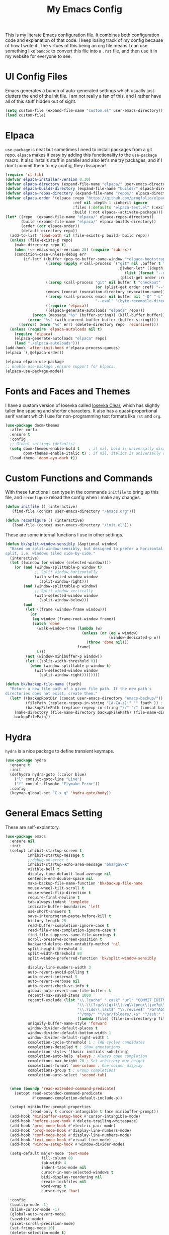 #+TITLE: My Emacs Config

This is my literate Emacs configuration file. It combines both configuration
code and explanation of that code. I keep losing track of my config because of
how I write it. The virtues of this being an org file means I can use something
like =pandoc= to convert this file into a =.rst= file, and then use it in my
website for everyone to see.

* UI Config Files

Emacs generates a bunch of auto-generated settings which usually just clutters
the end of the init file. I am not really a fan of this, and I rather have all
of this stuff hidden out of sight.

#+begin_src emacs-lisp
  (setq custom-file (expand-file-name "custom.el" user-emacs-directory))
  (load custom-file)
#+end_src

* Elpaca

=use-package= is neat but sometimes I need to install packages from a git repo.
=elpaca= makes it easy by adding this functionality to the =use-package= macro.
It also installs stuff in parallel and also let's me try packages, and if I
don't commit them to my config, they dissapear!

#+begin_src emacs-lisp
  (require 'cl-lib)
  (defvar elpaca-installer-version 0.10)
  (defvar elpaca-directory (expand-file-name "elpaca/" user-emacs-directory))
  (defvar elpaca-builds-directory (expand-file-name "builds/" elpaca-directory))
  (defvar elpaca-repos-directory (expand-file-name "repos/" elpaca-directory))
  (defvar elpaca-order '(elpaca :repo "https://github.com/progfolio/elpaca.git"
                                :ref nil :depth 1 :inherit ignore
                                :files (:defaults "elpaca-test.el" (:exclude "extensions"))
                                :build (:not elpaca--activate-package)))
  (let* ((repo  (expand-file-name "elpaca/" elpaca-repos-directory))
         (build (expand-file-name "elpaca/" elpaca-builds-directory))
         (order (cdr elpaca-order))
         (default-directory repo))
    (add-to-list 'load-path (if (file-exists-p build) build repo))
    (unless (file-exists-p repo)
      (make-directory repo t)
      (when (<= emacs-major-version 28) (require 'subr-x))
      (condition-case-unless-debug err
          (if-let* ((buffer (pop-to-buffer-same-window "*elpaca-bootstrap*"))
                    ((zerop (apply #'call-process `("git" nil ,buffer t "clone"
                                                    ,@(when-let* ((depth (plist-get order :depth)))
                                                       (list (format "--depth=%d" depth) "--no-single-branch"))
                                                    ,(plist-get order :repo) ,repo))))
                    ((zerop (call-process "git" nil buffer t "checkout"
                                          (or (plist-get order :ref) "--"))))
                    (emacs (concat invocation-directory invocation-name))
                    ((zerop (call-process emacs nil buffer nil "-Q" "-L" "." "--batch"
                                          "--eval" "(byte-recompile-directory \".\" 0 'force)")))
                    ((require 'elpaca))
                    ((elpaca-generate-autoloads "elpaca" repo)))
              (progn (message "%s" (buffer-string)) (kill-buffer buffer))
            (error "%s" (with-current-buffer buffer (buffer-string))))
        ((error) (warn "%s" err) (delete-directory repo 'recursive))))
    (unless (require 'elpaca-autoloads nil t)
      (require 'elpaca)
      (elpaca-generate-autoloads "elpaca" repo)
      (load "./elpaca-autoloads")))
  (add-hook 'after-init-hook #'elpaca-process-queues)
  (elpaca `(,@elpaca-order))

  (elpaca elpaca-use-package
  ;; Enable use-package :ensure support for Elpaca.
  (elpaca-use-package-mode))
#+end_src

* Fonts and Faces and Themes

I have a custom version of Iosevka called [[https://github.com/bhargavkulk/iosevka-clear][Iosevka Clear]], which has slightly
taller line spacing and shorter characters. It also has a quasi-proportional
serif variant which I use for non-programming text formats like =rst= and =org=.

#+begin_src emacs-lisp
  (use-package doom-themes
    :after corfu
    :ensure t
    :config
    ;; Global settings (defaults)
    (setq doom-themes-enable-bold t    ; if nil, bold is universally disabled
          doom-themes-enable-italic t) ; if nil, italics is universally disabled
    (load-theme 'doom-ayu-dark t))
#+end_src

* Custom Functions and Commands

With these functions I can type in the commands =initfile= to bring up this file, and
=reconfigure= reload the config when I make any changes.

#+begin_src emacs-lisp
  (defun initfile () (interactive)
     (find-file (concat user-emacs-directory "/emacs.org")))

  (defun reconfigure () (interactive)
     (load-file (concat user-emacs-directory "/init.el")))
#+end_src

These are some internal functions I use in other settings.

#+begin_src emacs-lisp
  (defun bk/split-window-sensibly (&optional window)
    "Based on split-window-sensibly, but designed to prefer a horizontal
  split, i.e. windows tiled side-by-side."
    (interactive)
    (let ((window (or window (selected-window))))
      (or (and (window-splittable-p window t)
               ;; Split window horizontally
               (with-selected-window window
                 (split-window-right)))
          (and (window-splittable-p window)
               ;; Split window vertically
               (with-selected-window window
                 (split-window-below)))
          (and
           (let ((frame (window-frame window)))
             (or
              (eq window (frame-root-window frame))
              (catch 'done
                (walk-window-tree (lambda (w)
                                    (unless (or (eq w window)
                                                (window-dedicated-p w))
                                      (throw 'done nil)))
                                  frame)
                t)))
           (not (window-minibuffer-p window))
           (let ((split-width-threshold 0))
             (when (window-splittable-p window t)
               (with-selected-window window
                 (split-window-right))))))))

  (defun bk/backup-file-name (fpath)
    "Return a new file path of a given file path. If the new path's
  directories does not exist, create them."
    (let* ((backupRootDir (concat user-emacs-directory "emacs-backup/"))
           (filePath (replace-regexp-in-string "[A-Za-z]:" "" fpath )) ; remove Windows driver letter in path
           (backupFilePath (replace-regexp-in-string "//" "/" (concat backupRootDir filePath "~") )))
      (make-directory (file-name-directory backupFilePath) (file-name-directory backupFilePath))
      backupFilePath))
#+end_src

* Hydra

=hydra= is a nice package to define transient keymaps.

#+begin_src emacs-lisp
  (use-package hydra
    :ensure t
    :init
    (defhydra hydra-goto (:color blue)
      ("l" consult-goto-line "Line")
      ("f" consult-flymake "Flymake Error"))
    :config
    (keymap-global-set "C-x g" 'hydra-goto/body))
#+end_src

* General Emacs Setting

These are self-explantory.

#+begin_src emacs-lisp
  (use-package emacs
    :ensure nil
    :init
    (setopt inhibit-startup-screen t
            inhibit-startup-message t
            ;;debug-on-error t
            inhibit-startup-echo-area-message "bhargavkk"
            visible-bell t
            display-time-default-load-average nil
            sentence-end-double-space nil
            make-backup-file-name-function 'bk/backup-file-name
            mouse-wheel-tilt-scroll t
            mouse-wheel-flip-direction t
            require-final-newline t
            tab-always-indent 'complete
            indicate-buffer-boundaries 'left
            use-short-answers t
            save-interprogram-paste-before-kill t
            history-length 25
            read-buffer-completion-ignore-case t
            read-file-name-completion-ignore-case t
            find-file-suppress-same-file-warnings t
            scroll-preserve-screen-position t
            backward-delete-char-untabify-method 'nil
            split-height-threshold 4
            split-width-threshold 80
            split-window-preferred-function 'bk/split-window-sensibly

            display-line-numbers-width 3
            auto-revert-avoid-polling t
            auto-revert-interval 5
            auto-revert-verbose nil
            auto-revert-check-vc-info t
            global-auto-revert-non-file-buffers t
            recentf-max-saved-items 1000
            recentf-exclude (list "\\.?cache" ".cask" "url" "COMMIT_EDITMSG\\'" "bookmarks"
                                  "\\.\\(?:gz\\|gif\\|svg\\|png\\|jpe?g\\|bmp\\|xpm\\)$"
                                  "\\.?ido\\.last$" "\\.revive$" "/G?TAGS$" "/.elfeed/"
                                  "^/tmp/" "^/var/folders/.+$" "^/ssh:" "/persp-confs/"
                                  (lambda (file) (file-in-directory-p file package-user-dir)))
            uniquify-buffer-name-style 'forward
            window-divider-default-places t
            window-divider-default-bottom-width 1
            window-divider-default-right-width 1
            completion-cycle-threshold 1 ; TAB cycles candidates
            completions-detailed t ; Show annotations
            completion-styles '(basic initials substring)
            completion-auto-help 'always ; Always open completion
            completions-max-height 20 ; Set arbitrary max height
            completions-format 'one-column ; One-column display
            completions-group t ; Group completions
            completion-auto-select 'second-tab)


    (when (boundp 'read-extended-command-predicate)
      (setopt read-extended-command-predicate
              #'command-completion-default-include-p))

    (setopt minibuffer-prompt-properties
            '(read-only t cursor-intangible t face minibuffer-prompt))
    (add-hook 'minibuffer-setup-hook #'cursor-intangible-mode)
    (add-hook 'before-save-hook #'delete-trailing-whitespace)
    (add-hook 'prog-mode-hook #'electric-pair-mode)
    (add-hook 'prog-mode-hook #'display-line-numbers-mode)
    (add-hook 'conf-mode-hook #'display-line-numbers-mode)
    (add-hook 'text-mode-hook #'visual-line-mode)
    (add-hook 'window-setup-hook #'window-divider-mode)

    (setq-default major-mode 'text-mode
                  fill-column 80
                  tab-width 4
                  indent-tabs-mode nil
                  cursor-in-non-selected-windows t
                  bidi-display-reordering nil
                  create-lockfiles nil
                  word-wrap t
                  cursor-type 'bar)

    :config
    (tooltip-mode -1)
    (blink-cursor-mode -1)
    (global-auto-revert-mode)
    (savehist-mode)
    (pixel-scroll-precision-mode)
    (set-fringe-mode 10)
    (delete-selection-mode t)
    (global-so-long-mode t)
    (recentf-mode t)
    (save-place-mode t)

    (setq major-mode-remap-alist
          '((python-mode . python-ts-mode)))

    :bind (("<escape>" . keyboard-escape-quit)
           ("C-x C-z" . nil)
           ("C-<wheel-up>" . nil)
           ("C-<wheel-down>" . nil)
           ("C-x C-r" . recentf)
           :map minibuffer-mode-map
           ("TAB" . minibuffer-complete)))
#+end_src

* eshell

=eshell= is my primary terminal to use inside Emacs. It does not apply ansi
terminal colors by default, making some terminal output look weird with all the
terminal characters showing up.

#+begin_src emacs-lisp
  (use-package eshell
    :ensure nil
    :defer t
    :config (add-hook 'eshell-preoutput-filter-functions
                      'ansi-color-filter-apply))
#+end_src


* WhichKey

One the packages of all time. Displays what keys can be pressed at the start of
a keychord.

#+begin_src emacs-lisp
  (use-package which-key
    :ensure nil
    :config (which-key-mode))
#+end_src

* Mac Nonsense

So, for some reason when I run Emacs in MacOS, it does not inherit the shell
environment. So stuff like the =PATH= variable simply do not work!
=exec-path-from-shell= fixes that.

#+begin_src emacs-lisp
  (use-package exec-path-from-shell
    :ensure t
    :if (memq window-system '(mac ns))
    :config (exec-path-from-shell-initialize))
#+end_src

* Minibuffer Packages

=vertico= provides a performant and minimalistic vertical completion UI based on
the default Emacs completion system. Just gives a nice list of possible commands
in the minbuffer directly.

#+begin_src emacs-lisp
  (use-package vertico
    :ensure t
    :init
    (vertico-mode)
    :config
    (vertico-multiform-mode)
    (setopt vertico-buffer-display-action '(display-buffer-in-direction
                                            (direction . right)
                                            (window-width . 0.3))))
#+end_src

=vertico-directory= is a must have =vertico= extension to make editing file
paths easy.

#+begin_src emacs-lisp
  (use-package vertico-directory
    :after vertico
    :ensure nil
    ;; More convenient directory navigation commands
    :bind (:map vertico-map
                ("RET"   . vertico-directory-enter)
                ("DEL"   . vertico-directory-delete-char)
                ("M-DEL" . vertico-directory-delete-word))
    ;; Tidy shadowed file names
    :hook (rfn-eshadow-update-overlay . vertico-directory-tidy))
#+end_src

=marginalia= adds annotations to minibuffer options. I don't exactly know what
this does but it is in the =vertico= suite of packages.

#+begin_src emacs-lisp
  (use-package marginalia
    :after vertico
    :init
    (marginalia-mode))
#+end_src

=consult= provides search and navigation commands based on the Emacs completion
function =completing-read=. Completion allows you to quickly select an item from
a list of candidates. =consult= plays nicely with =vertico= and we make
=consult='s variants of =imenu= and =outline= show up nicely on the side, syou
can see the outline of the whole file.

#+begin_src emacs-lisp
  ;; Todo: make a goto hydra
  (use-package consult
    :after vertico
    :ensure t
    :bind   (([remap switch-to-buffer] . consult-buffer)
             ("C-x C-b" . consult-buffer)
             ("C-x i" . consult-imenu)
             ([remap yank-pop]   . consult-yank-pop)
             ("C-s" . consult-line)
             ("M-g e" . consult-compile-error)
             ("M-g f" . consult-flymake)
             ("M-g g" . consult-goto-line)
             ("M-g M-g" . consult-goto-line)
             ("C-x o" . consult-outline))
    :config
    (setq vertico-multiform-commands
          `((consult-grep buffer ,(lambda (_) (text-scale-set -1)))
            (consult-ripgrep buffer ,(lambda (_) (text-scale-set -1)))
            (consult-line buffer ,(lambda (_) (text-scale-set -1)))
            (consult-flymake buffer ,(lambda (_) (text-scale-set -1)))
            (consult-imenu buffer ,(lambda (_) (text-scale-set -1)))
            (consult-outline buffer ,(lambda (_) (text-scale-set -1)))))
    (setq consult-narrow-key "<"))
#+end_src

=orderless= provides an orderless completion style that divides the pattern into
space-separated components, and matches candidates that match all of the
components in any order.

#+begin_src emacs-lisp
  (use-package orderless
    :ensure t
    :custom
    (completion-styles '(orderless basic))
    (completion-category-overrides '((file (styles basic partial-completion)))))
#+end_src

* Completions

=corfu= enhances in-buffer completion with a small completion popup.

#+begin_src emacs-lisp
  (use-package corfu
    :ensure t
    :custom-face
    (corfu-current ((t (:inherit completions-highlight))))
    :init
    (global-corfu-mode)
    :bind
    (:map corfu-map
          ("SPC" . corfu-insert-separator)
          ("C-n" . corfu-next)
          ("C-p" . corfu-previous)))

  ;; Part of corfu
  (use-package corfu-popupinfo
    :after corfu
    :ensure nil
    :hook (corfu-mode . corfu-popupinfo-mode)
    :custom
    (corfu-popupinfo-delay '(0.25 . 0.1))
    (corfu-popupinfo-hide nil)
    :config
    (corfu-popupinfo-mode))
#+end_src

* Starting Buffer

=enlight= is nice starting buffer package. Needs the =grid= package for nice
layouts. Gives easy one character access to =recentf= and list of projects.

#+begin_src emacs-lisp
  ;; (use-package grid
  ;;   :ensure (:host github :repo "ichernyshovvv/grid.el"))

  ;; (defface enlight-violet
  ;;   '((t (:foreground "purple" :width expanded)))
  ;;   "Violet face for dashboard.")

  ;; (defvar enlight-emacs
  ;;   (propertize
  ;;    "███████╗███╗   ███╗ █████╗  ██████╗███████╗
  ;;     ██╔════╝████╗ ████║██╔══██╗██╔════╝██╔════╝
  ;;     █████╗  ██╔████╔██║███████║██║     ███████╗
  ;;     ██╔══╝  ██║╚██╔╝██║██╔══██║██║     ╚════██║
  ;;     ███████╗██║ ╚═╝ ██║██║  ██║╚██████╗███████║
  ;;     ╚══════╝╚═╝     ╚═╝╚═╝  ╚═╝ ╚═════╝╚══════╝"
  ;;    'face 'enlight-violet))

  ;; (use-package enlight
  ;;   :ensure t
  ;;   :after grid
  ;;   :init
  ;;   (setopt initial-buffer-choice #'enlight)
  ;;   :custom
  ;;   (enlight-content
  ;;    (concat
  ;;     (grid-get-box `(:align center :content ,enlight-emacs  :width 80))
  ;;     "\n\n"
  ;;     (grid-get-box
  ;;      `(:align center
  ;;        :width 80
  ;;        :content
  ;;        ,(enlight-menu
  ;;          '(("Files"
  ;;             ("Recent" (consult-recent-file) "r"))
  ;;            ("Other"
  ;;             ("Projects" project-switch-project "p")))))))))
#+end_src

* Olivetti Mode

Very important mode, centers text in screen, so that I am not creening left when
I type.

#+begin_src emacs-lisp
  (use-package olivetti
    :ensure t)
  (setq-default olivetti-body-width 100)

  (use-package auto-olivetti
    :ensure (:repo "https://codeberg.org/ashton314/auto-olivetti")
    :config
    (setopt auto-olivetti-enabled-modes '(text-mode conf-mode prog-mode))
    (auto-olivetti-mode))
#+end_src

* Git

=magit= seems to be the best way to use git through emacs.

#+begin_src emacs-lisp
  (use-package transient
    :ensure t)

  (use-package magit
    :after transient
    :ensure t
    :config
    (global-unset-key (kbd "C-x g")))
#+end_src

=diff-hl= shows the current diff status on the fringe.

#+begin_src emacs-lisp
  (use-package diff-hl
    :ensure t
    :hook (prog-mode text-mode))
#+end_src

* Scratch Buffer

Lets me open a quick scratch buffer for the current major mode I am in.

#+begin_src emacs-lisp
  (use-package scratch
    :ensure t
    :bind (("C-c s" . scratch)))
#+end_src

* Buffer Management

=popper= makes annoying buffers not take up the whole screen!

#+begin_src emacs-lisp
  (use-package popper
    :custom
    (popper-group-function #'popper-group-by-directory)
    (popper-echo-dispatch-actions t)
    :bind (:map popper-mode-map
                ("C-x `" . popper-toggle)
                ("C-M-`" . popper-cycle)
                ("C-M-<tab>" . popper-toggle-type))
    :hook ((emacs-startup . popper-echo-mode))
    :init
    (setq popper-reference-buffers
          '("\\*Messages\\*$"
            "Output\\*$" "\\*Pp Eval Output\\*$"
            "^\\*eldoc.*\\*$"
            "\\*Compile-Log\\*$"
            "\\*Completions\\*$"
            "\\*Warnings\\*$"
            "\\*Async Shell Command\\*$"
            "\\*Apropos\\*$"
            "\\*Backtrace\\*$"
            "\\*Calendar\\*$"
            "\\*Finder\\*$"
            "\\*Kill Ring\\*$"
            "\\*Go-Translate\\*$"
            "\\*Embark \\(Collect\\|Live\\):.*\\*$"

            bookmark-bmenu-mode
            help-mode helpful-mode
            tabulated-list-mode
            Buffer-menu-mode

            flymake-diagnostics-buffer-mode
            flycheck-error-list-mode flycheck-verify-mode

            gnus-article-mode devdocs-mode


            "^\\*Process List\\*$" process-menu-mode
            list-environment-mode cargo-process-mode

            "\\*DAP Templates\\*$" dap-server-log-mode
            "\\*ELP Profiling Restuls\\*" profiler-report-mode
            "\\*Paradox Report\\*$" "\\*package update results\\*$" "\\*Package-Lint\\*$"
            "\\*[Wo]*Man.*\\*$"
            "\\*ert\\*$" overseer-buffer-mode
            "\\*gud-debug\\*$"
            "\\*lsp-help\\*$" "\\*lsp session\\*$"
            "\\*quickrun\\*$"
            "\\*tldr\\*$"
            "\\*vc-.*\\**"
            "\\*diff-hl\\**"
            "^\\*macro expansion\\**"

            "\\*Agenda Commands\\*" "\\*Org Select\\*" "\\*Capture\\*" "^CAPTURE-.*\\.org*"
            "\\*Gofmt Errors\\*$" "\\*Go Test\\*$"
            "\\*docker-.+\\*"
            "\\*prolog\\*" inferior-python-mode
            "\\*rustfmt\\*$"))
    (setq popper-window-height 0.33)
    :config
    (setopt popper-mode-line '(:eval (propertize " POP " 'face 'mode-line-emphasis)))
    (popper-mode 1)
    (popper-echo-mode 1))
#+end_src

* Fast Search

#+begin_src emacs-lisp
  (use-package rg
    :ensure t)
#+end_src

* Project Management

=project= is emacs's inbuilt project management package.

#+begin_src emacs-lisp
  (use-package project
    :ensure nil
    :after (hydra magit rg)
    :config
    (global-set-key (kbd "C-x p") 'hydra-project/body)

    (defun project-rg (query)
      "Run ripgrep in the current project's root directory with QUERY."
      (interactive "sRipgrep search: ")
      (let ((default-directory (or (project-root (project-current t))
                                   default-directory)))
        (rg query "*" default-directory)))

    (global-set-key (kbd "C-c p r") #'project-rg)

    (defhydra hydra-project (:color blue)
      ("p" project-switch-project "Switch Project" :column "Project")
      ("f" project-find-file "Open File")
      ("d" project-dired "Open Dired")
      ("m" magit-project-status "Git")
      ("e" project-eshell "Open EShell" :column "Shell")
      ("!" project-shell-command "Run Command")
      ("c" consult-ripgrep "Consult Ripgrep" :column "Search")
      ("r" project-rg "rg")))
#+end_src

* Programming

** Racket

I used to write a lot of Racket, but not anymore :(

#+begin_src emacs-lisp
  (use-package racket-mode
    :defer t
    :ensure t)
#+end_src

** OcaML

I am using ocaml for some personal projects.

#+begin_src emacs-lisp
  (use-package tuareg
    :ensure t
    )

  (defun switch-activate ()
    "Activate the current opam switch and update exec-path for merlin."
    (interactive)
    (let ((opam-switch-path (shell-command-to-string "opam switch show")))
      (if (string-empty-p opam-switch-path)
          (message "No active opam switch found.")
        (progn
          ;; Clean up the string by removing any extra newline or spaces
          (setq opam-switch-path (string-trim opam-switch-path))
          ;; The executables are in the '_opam' directory within the switch
          (let ((bin-path (concat opam-switch-path "/_opam/bin")))
            ;; Set the OPAM_SWITCH_PREFIX environment variable
            (setenv "OPAM_SWITCH_PREFIX" opam-switch-path)
            ;; Update the exec-path to include the correct bin directory from the local switch
            (setq exec-path (append (list bin-path) exec-path))
            (message "Activated opam switch at %s" opam-switch-path))))))
#+end_src

** Rust

#+begin_src emacs-lisp
  (use-package rust-mode
    :ensure t)
#+end_src

** Python

This command activates a python virtual environment or ``venv'' in the project
root. I use =uv= to manage venvs and it usually puts them in the project root.

#+begin_src emacs-lisp
  (defun venv-activate ()
    "Activate Python environment managed by uv based on current project directory.
  Looks for .venv directory in project root and activates the Python interpreter."
    (interactive)
    (let* ((project-root (project-root (project-current t)))
           (venv-path (expand-file-name ".venv" project-root))
           (python-path (expand-file-name
                         (if (eq system-type 'windows-nt)
                             "Scripts/python.exe"
                           "bin/python")
                         venv-path)))
      (if (file-exists-p python-path)
          (progn
            ;; Set Python interpreter path
            (setq python-shell-interpreter python-path)

            ;; Update exec-path to include the venv's bin directory
            (let ((venv-bin-dir (file-name-directory python-path)))
              (setq exec-path (cons venv-bin-dir
                                    (remove venv-bin-dir exec-path))))

            ;; Update PATH environment variable
            (setenv "PATH" (concat (file-name-directory python-path)
                                   path-separator
                                   (getenv "PATH")))

            ;; Update VIRTUAL_ENV environment variable
            (setenv "VIRTUAL_ENV" venv-path)

            ;; Remove PYTHONHOME if it exists
            (setenv "PYTHONHOME" nil)

            (message "Activated Python environment at %s" venv-path))
        (error "No Python environment found in %s" project-root))))

  (use-package python
    :ensure nil
    :defer t
    :after hydra
    :bind (:map python-mode-map
                ("C-x l" . hydra-python/body))
    :init
    (defhydra hydra-python (:color blue)
      ("v" venv-activate "Start venv")))
#+end_src

** Linters

=apheleia= is a performant linter. This allows me to run linters and formatters
seperate from the lsp server, for example I can run pyright for Python but ruff
to format my code.

#+begin_src emacs-lisp
  (use-package apheleia
    :ensure t
    :defer t
    :hook (prog-mode . apheleia-mode)
    :config
    (setf (alist-get 'python-mode apheleia-mode-alist)
          '(ruff-isort ruff))
    (setf (alist-get 'python-ts-mode apheleia-mode-alist)
          '(ruff-isort ruff))
    (setf (alist-get 'rust-mode apheleia-formatters)
          '("rustfmt" "--edition" "2024" "--quiet" "--emit" "stdout")))
#+end_src

** YAML

Somehow a YAML major-mode is not already in Emacs. =yaml-imenu= adds YAML
headings to imenu for easy navigation.

#+begin_src emacs-lisp
  (use-package yaml-mode
    :ensure t
    :defer t)

  (use-package yaml-imenu
    :ensure t
    :defer t
    :after yaml-mode
    :config (yaml-imenu-enable))
#+end_src

** Markdown Mode

#+begin_src emacs-lisp
  (use-package markdown-mode
    :ensure t)
#+end_src

** LSP

=eglot= is Emacs' in-house LSP client.

#+begin_src emacs-lisp
  (use-package eglot
    :ensure nil
    :defer t
    :after hydra
    :bind (("C-x e" . hydra-eglot/body))
    :custom
    (eglot-send-changes-idle-time 0.1)
    (eglot-extend-to-xref t)
    :init
    (defhydra hydra-eglot (:color blue)
      ("s" eglot "Start LSP")
      ("a" eglot-code-actions "Code Actions")
      ("r" eglot-rename "Rename")
      ("k" eglot-shutdown "Shutdown LSP"))
    :config
    (setq eglot-highlight-symbol nil)
    (fset #'jsonrpc--log-event #'ignore))
#+end_src

** Errors

=flymake= is what =eglot= uses to show errors. We make the higlighting of errors
better. I don't like squiggly lines.

#+begin_src emacs-lisp
  (use-package flymake
    :ensure nil)
#+end_src



=mixed-pitch-mode= ensures that code, literal blocks etc do not use the variable
pitch font.

#+begin_src emacs-lisp
  (use-package mixed-pitch
    :ensure t
    :after doom-themes
    :hook ((org-mode text-mode) . mixed-pitch-mode))
#+end_src

* Modeline

=solaire-mode= makes the modeline of the active buffer look more distinct.

#+begin_src emacs-lisp
  (use-package solaire-mode
    :config
    (solaire-global-mode +1))
#+end_src

My custom mode-line:

#+begin_src emacs-lisp
  (setq-default mode-line-format
                '("%e"
                  (:eval (meow-indicator))
                  " "
                  (:eval (propertize (buffer-name) 'face 'bold))
                  " | "
                  (:eval (propertize "[%m]" 'face '(:weight light)))
                  (:eval (cond
                          (buffer-read-only (propertize " [Ω] " 'face '(:weight light)))
                          ((buffer-modified-p) (propertize " [Δ] " 'face '(:weight light)))
                          (t (propertize " [λ] " 'face '(:weight light)))))
                  (:eval (when vc-mode
                         (propertize (concat "[" (substring vc-mode 5) "]") 'face '(:weight light))))
                  (:eval (propertize " %4l:%3c" 'face '(:weight light)))
                  " "
                  (:eval (flymake--mode-line-counters))))
#+end_src

=breadcrumb= just displays a nice headerline showing the current file and the
``heading'' under which we currently are. A ``heading`` in a programming-mode
would be the current function for example.

#+begin_src emacs-lisp
  (use-package breadcrumb
    :ensure t
    :config
    (breadcrumb-mode))
#+end_src

* Surround

=surround= lets me, well, surround regions with brackets and what not.

#+begin_src emacs-lisp
  (use-package surround
    :ensure t)
#+end_src

* Avy

=avy= is like meow editing on steroids.

#+begin_src emacs-lisp
  (use-package avy
    :ensure t
    :after hydra
    :bind ("C-x a" . hydra-avy/body)
    :init
    (defhydra hydra-avy (:exit t :hint nil)
      "
   Line^^       Region^^        Goto
  ----------------------------------------------------------
   [_y_] yank   [_Y_] yank      [_c_] timed char  [_C_] char
   [_m_] move   [_M_] move      [_w_] word        [_W_] any word
   [_k_] kill   [_K_] kill      [_l_] line        [_L_] end of line"
      ("c" avy-goto-char-timer)
      ("C" avy-goto-char)
      ("w" avy-goto-word-1)
      ("W" avy-goto-word-0)
      ("l" avy-goto-line)
      ("L" avy-goto-end-of-line)
      ("m" avy-move-line)
      ("M" avy-move-region)
      ("k" avy-kill-whole-line)
      ("K" avy-kill-region)
      ("y" avy-copy-line)
      ("Y" avy-copy-region)))

#+end_src

* Meow Mode

=meow= is the best modal editing package in emacs. =evil= seems like forcing vim
onto emacs, and it never worked for me. =meow='s amazing command mode also means
I never have to press Control ever again.

#+begin_src emacs-lisp
  (defun meow-setup ()
    (setq meow-cheatsheet-layout meow-cheatsheet-layout-qwerty)
    (meow-motion-overwrite-define-key
     '("j" . meow-next)
     '("k" . meow-prev)
     '("<escape>" . ignore))
    (meow-leader-define-key
     ;; SPC j/k will run the original command in MOTION state.
     '("j" . "H-j")
     '("k" . "H-k")
     ;; Use SPC (0-9) for digit arguments.
     '("1" . meow-digit-argument)
     '("2" . meow-digit-argument)
     '("3" . meow-digit-argument)
     '("4" . meow-digit-argument)
     '("5" . meow-digit-argument)
     '("6" . meow-digit-argument)
     '("7" . meow-digit-argument)
     '("8" . meow-digit-argument)
     '("9" . meow-digit-argument)
     '("0" . meow-digit-argument)
     '("/" . meow-keypad-describe-key)
     '("?" . meow-cheatsheet))
    (meow-normal-define-key
     '("$" . back-to-indentation)
     '("^" . end-of-line)
     '("0" . meow-expand-0)
     '("9" . meow-expand-9)
     '("8" . meow-expand-8)
     '("7" . meow-expand-7)
     '("6" . meow-expand-6)
     '("5" . meow-expand-5)
     '("4" . meow-expand-4)
     '("3" . meow-expand-3)
     '("2" . meow-expand-2)
     '("1" . meow-expand-1)
     '("-" . meow-reverse)
     '(";" . comment-dwim)
     '("," . meow-inner-of-thing)
     '("." . meow-bounds-of-thing)
     '("[" . meow-beginning-of-thing)
     '("]" . meow-end-of-thing)
     '("a" . meow-append)
     '("A" . meow-open-below)
     '("b" . meow-back-word)
     '("B" . meow-back-symbol)
     '("c" . meow-change)
     '("d" . meow-delete)
     '("D" . meow-backward-delete)
     '("e" . meow-next-word)
     '("E" . meow-next-symbol)
     '("f" . meow-find)
     '("g" . meow-cancel-selection)
     '("G" . meow-grab)
     '("h" . meow-left)
     '("H" . meow-left-expand)
     '("i" . meow-insert)
     '("I" . meow-open-above)
     '("j" . meow-next)
     '("J" . meow-next-expand)
     '("k" . meow-prev)
     '("K" . meow-prev-expand)
     '("l" . meow-right)
     '("L" . meow-right-expand)
     '("m" . meow-join)
     '("n" . meow-search)
     '("o" . meow-block)
     '("O" . meow-to-block)
     '("p" . meow-yank)
     '("P" . consult-yank-pop)
     '("q" . meow-quit)
     '("Q" . consult-goto-line)
     '("r" . meow-replace)
     '("R" . meow-swap-grab)
     '("S" . surround-insert)
     '("s" . meow-kill)
     '("t" . meow-till)
     '("T" . completion-at-point)
     '("u" . meow-undo)
     '("U" . meow-undo-in-selection)
     '("v" . meow-visit)
     '("w" . meow-mark-word)
     '("W" . meow-mark-symbol)
     '("x" . meow-line)
     '("X" . meow-goto-line)
     '("y" . meow-save)
     '("Y" . meow-sync-grab)
     '("z" . meow-pop-selection)
     '("Z" . hydra-avy/body)
     '("?" . meow-cheatsheet)
     '("'" . repeat)
     '("/" . consult-line)
     '("=" . expreg-expand)
     '("<up>" . windmove-up)
     '("<down>" . windmove-down)
     '("<left>" . windmove-left)
     '("<right>" . windmove-right)
     '("<escape>" . ignore)))

  (use-package meow
    :ensure t
    :custom-face
    (meow-normal-indicator ((t (:foreground "#ffffff" :background "#2e943a"))))
    (meow-insert-indicator ((t (:foreground "#ffffff" :background "#b56227"))))
    (meow-motion-indicator ((t (:foreground "#ffffff" :background "#542690"))))
    (meow-keypad-indicator ((t (:foreground "#ffffff" :background "#b59944"))))
    (meow-beacon-indicator ((t (:foreground "#ffffff" :background "#0949ac"))))
    :config
    (setopt meow-keypad-leader-dispatch "C-x"
            meow-keypad-ctrl-meta-prefix ?\\)
    (setq-default meow-replace-state-name-list
                  '((normal . "NOR")
                    (motion . "MTN")
                    (keypad . "KPD")
                    (insert . "INS")
                    (beacon . "BCN")))
    (meow-setup)
    (meow-global-mode 1))
#+end_src

* Custom Faces
#+begin_src emacs-lisp
  (use-package lilypond-mode
    :ensure (:repo "https://github.com/bhargavkulk/lilypond.git"))
#+end_src

#+begin_src emacs-lisp
  (define-derived-mode egglog-mode lisp-data-mode "Egglog"
    "Major mode for Egglog, derived from lisp-data-mode."
    (setq-local comment-start ";")
    (setq-local comment-end "")
    (setq-local font-lock-defaults
                '((
                   ;; Keywords
       ("\\_<\\(birewrite\\|calc\\|check\\|clear\\|clear-rules\\|datatype\\|declare\\|define\\|delete\\|extract\\|fail\\|function\\|include\\|input\\|let\\|panic\\|pop\\|print-stats\\|print-size\\|print-table\\|print\\|push\\|query\\|relation\\|repeat\\|rewrite\\|rule\\|run-schedule\\|run\\|set\\|sort\\|union\\)\\_>" . font-lock-keyword-face)
                   ;; Identifiers (variables)
                   ("\\<[a-zA-Z][a-zA-Z0-9_]*\\>" . font-lock-variable-name-face)
                   ;; Numbers (integers and floats)
                   ("-?[0-9]+\\(?:\\.[0-9]*\\)?" . font-lock-constant-face)
                   ;; Strings
                   ("\"[^\"]*\"" . font-lock-string-face)
                   ;; Comments
                   (";.*" . font-lock-comment-face)
                   ;; Builtins (symbols starting with :)
                   (":\\w+" . font-lock-builtin-face))))

    ;; Make `datatype` indent like `defun`
    (put 'datatype 'lisp-indent-function 'defun))
  (add-to-list 'auto-mode-alist '("\\.egg\\'" . egglog-mode))


  (add-hook 'org-mode-hook
            #'(lambda ()
                (setq prettify-symbols-alist
                      `((":PROPERTIES:" . "~")
                        ("#+begin_src" . "λ")
                        ("#+begin:" . ":")
                        ("#+end:" . "□")
                        ("#+end_src" . "□")
                        (":END:" . "□")))
                (prettify-symbols-mode)))

#+end_src


#+begin_src emacs-lisp
  (custom-set-faces
   '(fringe ((t (:inherit region))))
   '(font-lock-comment-face ((t (:slant italic))))
   '(font-lock-string-face ((t (:slant italic))))
   '(font-lock-keyword-face ((t (:weight bold))))
   '(font-lock-escape-face ((t (:weight normal))))
   '(corfu-current ((t (:inherit vertico-current))))
   '(variable-pitch ((t (:font "Iosevka Clear Type" :height 160))))
   '(default ((t (:font "Iosevka Clear" :weight semi-light :height 160))))
   '(fixed-pitch ((t (:font "Iosevka Clear" :height 160)))))

  (defun open-eshell-in-small-frame ()
    "Open `eshell` in a new frame that's 1/4 the size of the current frame."
    (interactive)
    (let* ((char-width (frame-char-width))
           (char-height (frame-char-height))
           (cols (/ (frame-width) 2))    ;; half cols and rows → 1/4 total area
           (rows (/ (frame-height) 2))
           (new-frame (make-frame `((width . ,cols)
                                    (height . ,rows)))))
      (select-frame-set-input-focus new-frame)
      (eshell)))

  (use-package copilot-chat
     :ensure (:repo "https://github.com/chep/copilot-chat.el.git"))

#+end_src
